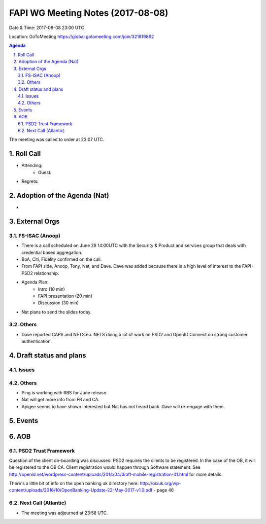 ============================================
FAPI WG Meeting Notes (2017-08-08)
============================================
Date & Time: 2017-08-08 23:00 UTC

Location: GoToMeeting https://global.gotomeeting.com/join/321819862

.. sectnum:: 
   :suffix: .


.. contents:: Agenda

The meeting was called to order at 23:07 UTC. 

Roll Call
===========
* Attending: 
   * Guest: 

* Regrets: 

Adoption of the Agenda (Nat)
==================================
* 

External Orgs
================

FS-ISAC (Anoop)
--------------------
* There is a call scheduled on June 29 14:00UTC with the Security & Product and services group that deals with credential based aggregation. 
* BoA, Citi, Fidelity confirmed on the call. 
* From FAPI side, Anoop, Tony, Nat, and Dave. Dave was added because there is a high level of interest to the FAPI-PSD2 relationship. 
* Agenda Plan: 
    * Intro (10 min)
    * FAPI presentation (20 min)
    * Discussion (30 min)
* Nat plans to send the slides today. 

Others
------------
* Dave reported CAPS and NETS.eu. NETS doing a lot of work on PSD2 and OpenID Connect on strong customer authentication. 


Draft status and plans 
===========================
Issues
------------------

Others
----------
* Ping is working with RBS for June release. 
* Nat will get more info from FR and CA. 
* Apigee seems to have shown interested but Nat has not heard back. Dave will re-engage with them. 


Events
================

AOB
===========
PSD2 Trust Framework
-----------------------
Question of the client on-boarding was discussed. 
PSD2 requires the clients to be registered. In the case of the OB, it will be registered to the OB CA. 
Client registration would happen through Software statement. See http://openid.net/wordpress-content/uploads/2014/04/draft-mobile-registration-01.html for more details. 

There's a little bit of info on the open banking uk directory here: http://oixuk.org/wp-content/uploads/2016/10/OpenBanking-Update-22-May-2017-v1.0.pdf - page 46

Next Call (Atlantic)
-----------------------
* The meeting was adjourned at 23:58 UTC.